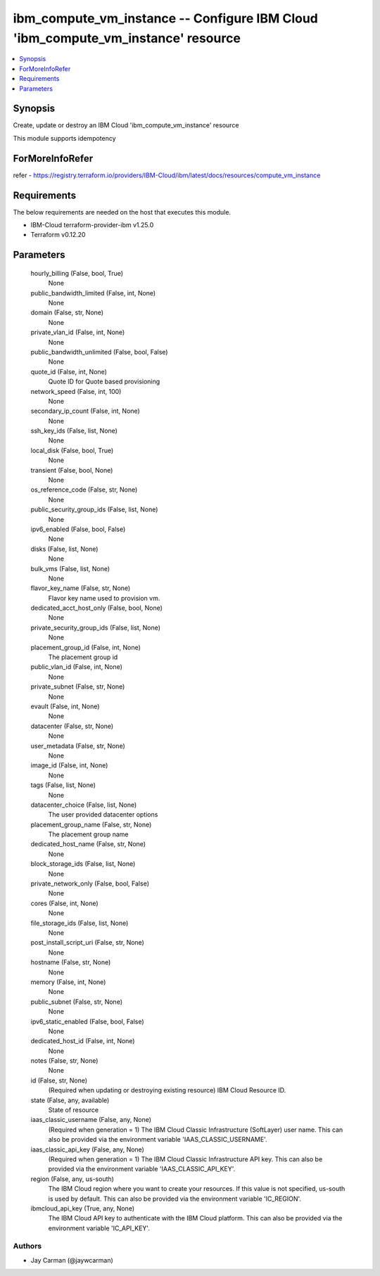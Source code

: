 
ibm_compute_vm_instance -- Configure IBM Cloud 'ibm_compute_vm_instance' resource
=================================================================================

.. contents::
   :local:
   :depth: 1


Synopsis
--------

Create, update or destroy an IBM Cloud 'ibm_compute_vm_instance' resource

This module supports idempotency


ForMoreInfoRefer
----------------
refer - https://registry.terraform.io/providers/IBM-Cloud/ibm/latest/docs/resources/compute_vm_instance

Requirements
------------
The below requirements are needed on the host that executes this module.

- IBM-Cloud terraform-provider-ibm v1.25.0
- Terraform v0.12.20



Parameters
----------

  hourly_billing (False, bool, True)
    None


  public_bandwidth_limited (False, int, None)
    None


  domain (False, str, None)
    None


  private_vlan_id (False, int, None)
    None


  public_bandwidth_unlimited (False, bool, False)
    None


  quote_id (False, int, None)
    Quote ID for Quote based provisioning


  network_speed (False, int, 100)
    None


  secondary_ip_count (False, int, None)
    None


  ssh_key_ids (False, list, None)
    None


  local_disk (False, bool, True)
    None


  transient (False, bool, None)
    None


  os_reference_code (False, str, None)
    None


  public_security_group_ids (False, list, None)
    None


  ipv6_enabled (False, bool, False)
    None


  disks (False, list, None)
    None


  bulk_vms (False, list, None)
    None


  flavor_key_name (False, str, None)
    Flavor key name used to provision vm.


  dedicated_acct_host_only (False, bool, None)
    None


  private_security_group_ids (False, list, None)
    None


  placement_group_id (False, int, None)
    The placement group id


  public_vlan_id (False, int, None)
    None


  private_subnet (False, str, None)
    None


  evault (False, int, None)
    None


  datacenter (False, str, None)
    None


  user_metadata (False, str, None)
    None


  image_id (False, int, None)
    None


  tags (False, list, None)
    None


  datacenter_choice (False, list, None)
    The user provided datacenter options


  placement_group_name (False, str, None)
    The placement group name


  dedicated_host_name (False, str, None)
    None


  block_storage_ids (False, list, None)
    None


  private_network_only (False, bool, False)
    None


  cores (False, int, None)
    None


  file_storage_ids (False, list, None)
    None


  post_install_script_uri (False, str, None)
    None


  hostname (False, str, None)
    None


  memory (False, int, None)
    None


  public_subnet (False, str, None)
    None


  ipv6_static_enabled (False, bool, False)
    None


  dedicated_host_id (False, int, None)
    None


  notes (False, str, None)
    None


  id (False, str, None)
    (Required when updating or destroying existing resource) IBM Cloud Resource ID.


  state (False, any, available)
    State of resource


  iaas_classic_username (False, any, None)
    (Required when generation = 1) The IBM Cloud Classic Infrastructure (SoftLayer) user name. This can also be provided via the environment variable 'IAAS_CLASSIC_USERNAME'.


  iaas_classic_api_key (False, any, None)
    (Required when generation = 1) The IBM Cloud Classic Infrastructure API key. This can also be provided via the environment variable 'IAAS_CLASSIC_API_KEY'.


  region (False, any, us-south)
    The IBM Cloud region where you want to create your resources. If this value is not specified, us-south is used by default. This can also be provided via the environment variable 'IC_REGION'.


  ibmcloud_api_key (True, any, None)
    The IBM Cloud API key to authenticate with the IBM Cloud platform. This can also be provided via the environment variable 'IC_API_KEY'.













Authors
~~~~~~~

- Jay Carman (@jaywcarman)

